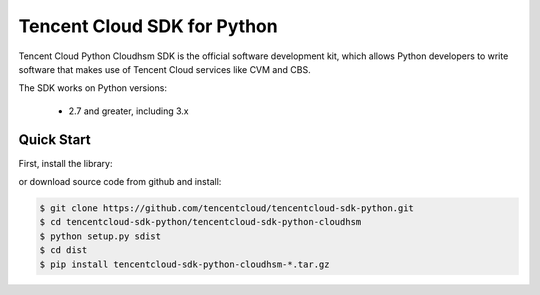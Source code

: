 ============================
Tencent Cloud SDK for Python
============================

Tencent Cloud Python Cloudhsm SDK is the official software development kit, which allows Python developers to write software that makes use of Tencent Cloud services like CVM and CBS.

The SDK works on Python versions:

   * 2.7 and greater, including 3.x

Quick Start
-----------
First, install the library:

.. code-block:: sh
    $ pip install tencentcloud-sdk-python-common
    $ pip install tencentcloud-sdk-python-cloudhsm

or download source code from github and install:

.. code-block:: sh

    $ git clone https://github.com/tencentcloud/tencentcloud-sdk-python.git
    $ cd tencentcloud-sdk-python/tencentcloud-sdk-python-cloudhsm
    $ python setup.py sdist
    $ cd dist
    $ pip install tencentcloud-sdk-python-cloudhsm-*.tar.gz

